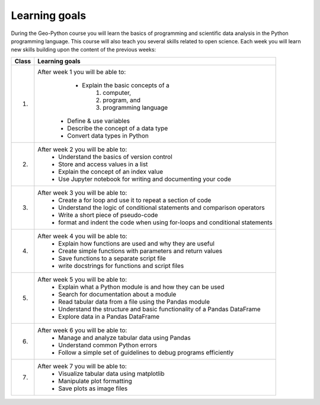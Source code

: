 Learning goals
==============

During the Geo-Python course you will learn the basics of programming and scientific data analysis in the Python programming language.
This course will also teach you several skills related to open science. Each week you will learn new skills building upon the content of the previous weeks:

+---------------------------------+-------------------------------------------------------------------------------------+
| Class                           | Learning goals                                                                      |
+=================================+=====================================================================================+
| 1.                              |  After week 1 you will be able to:                                                  |
|                                 |     - Explain the basic concepts of a                                               |
|                                 |        1. computer,                                                                 |
|                                 |        2. program, and                                                              |
|                                 |        3. programming language                                                      |
|                                 |    - Define & use variables                                                         |
|                                 |    - Describe the concept of a data type                                            |
|                                 |    - Convert data types in Python                                                   |
|                                 |                                                                                     |
+---------------------------------+-------------------------------------------------------------------------------------+
| 2.                              |  After week 2 you will be able to:                                                  |
|                                 |     - Understand the basics of version control                                      |
|                                 |     - Store and access values in a list                                             |
|                                 |     - Explain the concept of an index value                                         |
|                                 |     - Use Jupyter notebook for writing and documenting your code                    |
|                                 |                                                                                     |
+---------------------------------+-------------------------------------------------------------------------------------+
| 3.                              |   After week 3 you will be able to:                                                 |
|                                 |    - Create a for loop and use it to repeat a section of code                       |
|                                 |    - Understand the logic of conditional statements and comparison operators        |
|                                 |    - Write a short piece of pseudo-code                                             |
|                                 |    - format and indent the code when using for-loops and conditional statements     |
|                                 |                                                                                     |
+---------------------------------+-------------------------------------------------------------------------------------+
| 4.                              |   After week 4 you will be able to:                                                 |
|                                 |    - Explain how functions are used and why they are useful                         |
|                                 |    - Create simple functions with parameters and return values                      |
|                                 |    - Save functions to a separate script file                                       |
|                                 |    - write docstrings for functions and script files                                |
|                                 |                                                                                     |
+---------------------------------+-------------------------------------------------------------------------------------+
| 5.                              |   After week 5 you will be able to:                                                 |
|                                 |    - Explain what a Python module is and how they can be used                       |
|                                 |    - Search for documentation about a module                                        |
|                                 |    - Read tabular data from a file using the Pandas module                          |
|                                 |    - Understand the structure and basic functionality of a Pandas DataFrame         |
|                                 |    - Explore data in a Pandas DataFrame                                             |
|                                 |                                                                                     |
+---------------------------------+-------------------------------------------------------------------------------------+
| 6.                              |   After week 6 you will be able to:                                                 |
|                                 |    - Manage and analyze tabular data using Pandas                                   |
|                                 |    - Understand common Python errors                                                |
|                                 |    - Follow a simple set of guidelines to debug programs efficiently                |
|                                 |                                                                                     |
+---------------------------------+-------------------------------------------------------------------------------------+
| 7.                              |   After week 7 you will be able to:                                                 |
|                                 |    - Visualize tabular data using matplotlib                                        |
|                                 |    - Manipulate plot formatting                                                     |
|                                 |    - Save plots as image files                                                      |
|                                 |                                                                                     |
+---------------------------------+-------------------------------------------------------------------------------------+